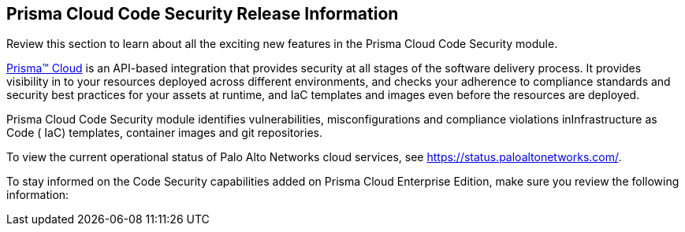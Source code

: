 [#id70d51794-e836-46b9-8415-350083c23c05]
== Prisma Cloud Code Security Release Information

Review this section to learn about all the exciting new features in the Prisma Cloud Code Security module.

https://docs.paloaltonetworks.com/prisma/prisma-cloud/prisma-cloud-admin[Prisma™ Cloud] is an API-based integration that provides security at all stages of the software delivery process. It provides visibility in to your resources deployed across different environments, and checks your adherence to compliance standards and security best practices for your assets at runtime, and IaC templates and images even before the resources are deployed.

Prisma Cloud Code Security module identifies vulnerabilities, misconfigurations and compliance violations inInfrastructure as Code ( IaC) templates, container images and git repositories.

To view the current operational status of Palo Alto Networks cloud services, see https://status.paloaltonetworks.com/[https://status.paloaltonetworks.com/].

To stay informed on the Code Security capabilities added on Prisma Cloud Enterprise Edition, make sure you review the following information:
